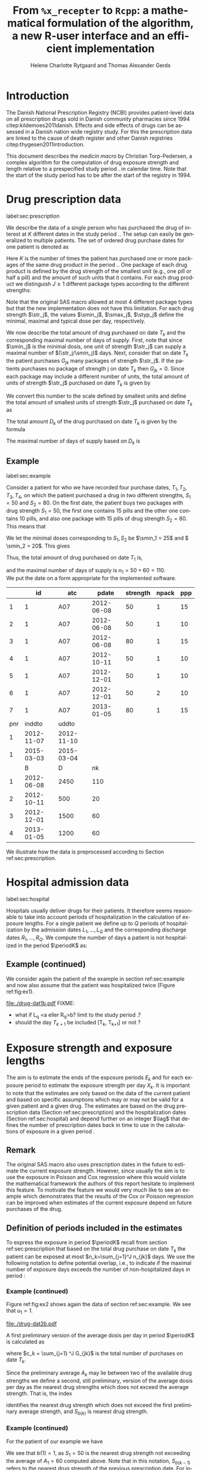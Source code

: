* Introduction

The Danish National Prescription Registry (NCBI) provides
patient-level data on all prescription drugs sold in Danish
community pharmacies since 1994 citep:kildemoes2011danish. Effects and
side effects of drugs can be assessed in a Danish nation wide registry
study. For this the prescription data are linked to the cause of death
register and other Danish registries citep:thygesen2011introduction.

This document describes the /medicin macro/ by Christian
Torp-Pedersen, a complex algorithm for the computation of drug
exposure strength and length relative to a prespecified study period
$\period$ in calendar time. Note that the start of the study period has to be after the
start of the registry in 1994.




* Drug prescription data
label:sec:prescription

We describe the data of a single person who has purchased the drug of
interest at ${K}$ different dates in the study period \period. The
setup can easily be generalized to multiple patients. The set of
ordered drug purchase dates for one patient is denoted as
\begin{equation*}
{T}_1< \cdots< {T}_{K}.
\end{equation*}
Here \(K\) is the number of times the patient has purchased one or
more packages of the same drug product in the period \(\period\). One
package of each drug product is defined by the drug strength 
of the smallest unit (e.g., one pill or half a pill) and the amount of
such units that it contains. For each drug product we distinguish \(J\ge 1\)
different package types according to the different strengths: 
\begin{equation*}
\str_1 <\dots< \str_J.
\end{equation*}
Note that the original SAS macro allowed at most 4 different package
types but that the new implementation does not have this
limitation. For each drug strength \(\str_j\), the values \(\smin_j\),
\(\smax_j\), \(\styp_j\) define the minimal, maximal and typical dose
per day, respectively. 

We now describe the total amount of drug purchased on date \(T_k\) and
the corresponding maximal number of days of supply. First, note that
since \(\smin_j\) is the minimal dosis, one unit of strength
\(\str_j\) can supply a maximal number of \((\str_j/\smin_j)\)
days. Next, consider that on date \(T_k\) the patient purchases
\(G_{jk}\) many packages of strength \(\str_j\). If the patients
purchases no package of strength j on date \(T_k\) then
\(G_{jk}=0\). Since each package may include a different number of
units, the total amount of units of strength \(\str_j\) purchased on date
\(T_k\) is given by
\begin{equation*}
m_{jk}=\sum_{g=1}^{G_{jk}}\text{(number of units in package \(g\))}
\end{equation*}
We convert this number to the scale defined by smallest units and
define the total amount of smallest units of strength \(\str_j\)
purchased on date \(T_k\) as
\begin{equation*}
n_{jk} = m_{jk} \frac{\str_j}{\smin_j}.
\end{equation*}
The total amount \(D_k\) of the drug purchased on date \(T_k\) is
given by the formula
\begin{align*}
D_k=
 \sum_{j=1}^J m_{jk} S_{j} = \sum_{j=1}^J n_{jk}\smin_{j}.
\end{align*}

The maximal number of days of supply based on \(D_k\) is 
\begin{equation*}
n_k=\sum_{j=1}^J n_{jk}.
\end{equation*}

** Example
label:sec:example

   
Consider a patient for who we have recorded four purchase dates,
\(T_1, T_2, T_3, T_4\), on which the patient purchased a drug in two
different strengths, \(S_1=50\) and \(S_2=80\). On the first date, the
patient buys two packages with drug strength \(S_1=50\), the first one
contains 15 pills and the other one contains 10 pills, and also one
package with 15 pills of drug strength \(S_2=80\). This means that
\begin{align*}
m_{1,1} = 15 + 10 = 25, \qquad m_{2, 1} = 15.
\end{align*}
We let the minimal doses corresponding to \(S_1, S_2\) be \(\smin_1 =
25\) and \( \smin_2 = 20\). This gives
\begin{align*}
n_{1, 1} = 25 \cdot \frac{50}{25} = 50, \qquad 
n_{2, 1} = 15 \cdot \frac{80}{20} = 60. 
\end{align*}
Thus, the total amount of drug purchased on date \(T_1\) is,
\begin{align*}
D_1 = 50\cdot 25 + 60\cdot 20 = 2450,
\end{align*}
and the maximal number of days of supply is \(n_1 = 50 + 60=110 \).\\

We put the date on a form appropriate for the implemented software.


#+ATTR_LATEX: :options otherkeywords={}, deletekeywords={}
#+BEGIN_SRC R :exports output :results output raw drawer  :session *R* :cache yes 
T  <- as.Date(c(rep("2012-06-08", 3), "2012-10-11", rep("2012-12-01",2), "2013-01-05"))
exdata <- data.frame(pnr      = rep(1, length(T)), 
                     atc      = rep("A07", length(T)), 
                     eksd     = T, 
                     strnum   = c(50, 50, 80, 50, 50, 50, 80), 
                     packsize = c(15, 10, 15, 10, 10, 10, 15), 
                     apk      = c(rep(1, 5), 2, 1))
library(heaven)
library(Publish)
d <- dpp()
drugdb(d) <- exdata
org(d$drugdb)
drug(d, exdrug) <- atc("A07")
drug(d, exdrug) <- pack(c(50, 80),
                        min = c(25, 20), 
                        max = c(100, 100), 
                        def = c(50, 60))
set.seed(5)
admdb(d) <- simAdmissionData(1, startDate = "2006-01-01")
org(d$admdb)
ex <- process(d)
org(ex$exdrug[, names(ex$exdrug) %in% c("B", "D", "nk")])
#+END_SRC

#+RESULTS[<2016-11-15 17:09:57> fa5b719abdc534f109845196757a23f4f78b6a1a]:
:RESULTS:
|     |         id | atc        |      pdate | strength | npack | ppp |
|-----+------------+------------+------------+----------+-------+-----|
|   1 |          1 | A07        | 2012-06-08 |       50 |     1 |  15 |
|   2 |          1 | A07        | 2012-06-08 |       50 |     1 |  10 |
|   3 |          1 | A07        | 2012-06-08 |       80 |     1 |  15 |
|   4 |          1 | A07        | 2012-10-11 |       50 |     1 |  10 |
|   5 |          1 | A07        | 2012-12-01 |       50 |     1 |  10 |
|   6 |          1 | A07        | 2012-12-01 |       50 |     2 |  10 |
|   7 |          1 | A07        | 2013-01-05 |       80 |     1 |  15 |
| pnr |     inddto | uddto      |            |          |       |     |
|-----+------------+------------+------------+----------+-------+-----|
|   1 | 2012-11-07 | 2012-11-10 |            |          |       |     |
|   1 | 2015-03-03 | 2015-03-04 |            |          |       |     |
|     |          B | D          |         nk |          |       |     |
|-----+------------+------------+------------+----------+-------+-----|
|   1 | 2012-06-08 | 2450       |        110 |          |       |     |
|   2 | 2012-10-11 | 500        |         20 |          |       |     |
|   3 | 2012-12-01 | 1500       |         60 |          |       |     |
|   4 | 2013-01-05 | 1200       |         60 |          |       |     |
:END:

We illustrate how the data is preprocessed according to Section
ref:sec:prescription.


#+RESULTS[<2016-11-15 15:08:41> d4a28eecb5fa2bc00138bc444c3031e537d5f221]:
:RESULTS:
[1] 4
:END:




* Hospital admission data
label:sec:hospital

Hospitals usually deliver drugs for their patients. It therefore seems
reasonable to take into account periods of hospitalization in the
calculation of exposure lengths. For a single patient we define up to
\(Q\) periods of hospitalization by the admission dates ${L}_1,\ldots,
{L}_{{Q}}$ and the corresponding discharge dates ${R}_1,\ldots,
{R}_{{Q}}$. We compute the number of days a patient is not
hospitalized in the period \(\periodK\) as:
\begin{align*}
H_k &= \left({T}_{k+1} - {T}_{k}\right) - \sum_{q=1}^{{Q}} \max \big( 0,\,\min \left({T}_{k+1},{R}_{q}\right) - \max\left({T}_{k}, {L}_{q}\right)\big)
\end{align*}

** Example (continued)
We consider again the patient of the example in section
ref:sec:example and now also assume that the patient was hospitalized twice
(Figure ref:fig:ex1).

#+BEGIN_SRC R :results graphics :file "./drug-dat1b.pdf" :exports none  :session *R* :width 10 :height 3
T  <- as.Date(c(rep("2012-06-08", 3), "2012-10-11", rep("2012-12-01",2), "2013-01-05"))
exdata <- data.frame(pnr      = rep(1, length(T)), 
                     atc      = rep("A07", length(T)), 
                     eksd     = T, 
                     strnum   = c(50, 50, 80, 50, 50, 50, 80), 
                     packsize = c(15, 10, 15, 10, 10, 10, 15), 
                     apk      = c(rep(1, 5), 2, 1))
library(heaven)
library(Publish)
d <- dpp()
drugdb(d) <- exdata
org(d$drugdb)
drug(d, exdrug) <- atc("A07")
drug(d, exdrug) <- pack(c(50, 80),
                        min = c(25, 20), 
                        max = c(100, 100), 
                        def = c(50, 60))
set.seed(5)
admdb(d) <- simAdmissionData(1, startDate = "2006-01-01")
org(d$admdb)
ex <- process(d)
org(ex$exdrug[, names(ex$exdrug) %in% c("B", "D", "nk")])
plot(d)
#+END_SRC

#+RESULTS:
[[file:./drug-dat1b.pdf]]

#+LABEL: fig:ex1
#+ATTR_LATEX: :width 0.8 \textwidth
#+CAPTION: Illustration of the four prescription dates and the two periods of hospitalization of our example patient. 
[[file:./drug-dat1b.pdf]]
FIXME: 
- what if L_q <a eller R_q>b? limit to the study period \period?
- should the day \(T_{k+1}\) be included [T_k, T_{k+1}] or not \periodK?

* Exposure strength and exposure lengths

The aim is to estimate the ends of the exposure periods \(E_k\) and
for each exposure period to estimate the exposure strength per day
\(X_k\). It is important to note that the estimates are only based on
the data of the current patient and based on specific assumptions
which may or may not be valid for a given patient and a given drug.
The estimates are based on the drug prescription data (Section
ref:sec:prescription) and the hospitalization dates (Section
ref:sec:hospital) and depend further on an integer \(\lag\) that
defines the number of prescription dates back in time to use in the
calculations of exposure in a given period \periodK.

** Remark
The original SAS macro also uses prescription dates in the future to
estimate the current exposure strength. However, since usually the aim
is to use the exposure in Poisson and Cox regression where this would
violate the mathematical framework the authors of this report hesitate
to implement this feature. To motivate the feature we would very much
like to see an example which demonstrates that the results of the Cox
or Poisson regression can be improved when estimates of the current
exposure depend on future purchases of the drug.

** Definition of periods included in the estimates

To express the exposure in period \(\periodK\) recall from section
ref:sec:prescription that based on the total drug purchase on date
\(T_k\) the patient can be exposed at most \(n_k=\sum_{j=1}^J n_{jk}\)
days. We use the following notation to define potential overlap, i.e., to
indicate if the maximal number of exposure days exceeds the number of
non-hospitalized days in period \periodK:
\begin{align*} 
u_{k} = \begin{cases}
0, & n_{k} \le H_k,\,\,   \text{in words:  \it the supply at \(T_k\) is empty before \(T_{k+1}\)}\\
1, & n_{k} > H_k,\,\, \text{in words: \it the supply at \(T_k\) can be sufficient to reach \(T_{k+1}\)}.
\end{cases}
\end{align*}

*** Example (continued)

Figure ref:fig:ex2 shows again the data of section ref:sec:example. We
see that \(u_1 = 1\).

#+BEGIN_SRC R :results graphics :file "./drug-dat2b.pdf" :exports none  :session *R* :width 10 :height 3
if (system("echo $USER",intern=TRUE)=="tag"){
    setwd("~/research/SoftWare/heaven/worg/")
} else{
    setwd("~/research/Software/medicin-macro/heaven/worg/")
}
par(mar=c(3.1,3.1,3.1,3.1))
T  <- as.Date(c("2012-06-08", "2012-10-11", "2012-12-01", "2013-01-05"))
LR <- list(as.Date(c("2012-07-02", "2012-07-21")),
           as.Date(c("2012-08-23", "2012-08-31")))
plot(0,0,type="n",xlim=c(vt[1]-10,vt[2]+10),ylim=c(0,120),xlab="Calendar time",ylab="", 
     yaxt='n', xaxt='n', axes=FALSE)
axis(1, at=vt, labels=T, las=0)
## points(vt, rep(50, length(vt)), pch=19)
ssegs <- function(a, b, pos, pos2=1, col="black", lwd=3, lty=1){
    segments(x0=a, x1=b, y0=pos, y1=pos, lwd=lwd, col=col, lty=lty)
    ## segments(x0=a, x1=a, y0=pos-pos2, y1=pos+pos2, lwd=lwd, col=col)
    ## segments(x0=b, x1=b, y0=pos-pos2, y1=pos+pos2, lwd=lwd, col=col)
}
ssegs(LR[[1]][1], LR[[1]][2], 50, col="red", lty=3,lwd=5)
ssegs(LR[[2]][1], LR[[2]][2], 50, col="red", lty=3,lwd=5)
ssegs(T[1], LR[[1]][1]-2, 50)
ssegs(LR[[1]][2]+2, LR[[2]][1]-2, 50)
ssegs(LR[[2]][2]+2, T[2], 50)
ssegs(T[2], T[4], 50)
## ssegs(T[3], T[4], 50)
ssegs(T[1], 10+as.Date(T[2]), 40, col="blue",lwd=3)
segments(T[1], T[1], y0=0, y1=80, lty=2,lwd=1)
segments(T[2], T[2], y0=0, y1=80, lty=2,lwd=1)
segments(T[3], T[3], y0=0, y1=80, lty=2,lwd=1)
segments(T[4], T[4], y0=0, y1=80, lty=2,lwd=1)
axis(3,
     lwd=0.1,
     pos=80,
     at=sort(c(T,unlist(LR))),
     labels= c(expression(T[1]),expression(L[1]),expression(R[1]),expression(L[2]),expression(R[2]),expression(T[2]),expression(T[3]),expression(T[4])))
legend(x=T[1],y=150,xpd=NA, bty="n",ncol=3,lwd=c(3,5,3),
       c("days non-hospitalized","days hospitalized","days of supply"), 
       lty=c(1, 3, 1), col=c("black", "red", "blue"))
#+END_SRC

#+RESULTS:
[[file:./drug-dat2b.pdf]]

#+LABEL: fig:ex2
#+ATTR_LATEX: :width 0.8 \textwidth
#+CAPTION: For our example patient the figures shows that the maximal number of days of supply \((n_1=110)\) calculated at \(T_{1}\) based on the formula in Section  ref:sec:prescription exceeds \(T_{2}\).
[[file:./drug-dat2b.pdf]]

A first preliminary version of the average dosis per day in period
\(\periodK\) is calculated as
\begin{equation*}
 A_{k}= \frac{1}{c_{k}}  \sum_{j=1}^J G_{jk} \, S_{j}
\end{equation*}
where \(c_k = \sum_{j=1} ^J G_{jk}\) is the total number of purchases
on date \(T_k\). 

Since the preliminary average \(A_{k}\) may lie between two of the available
drug strengths we define a second, still preliminary, version of the
average dosis per day as the nearest drug strengths which does not
exceed the average strength. That is, the index
\begin{align}\label{indexj}
b(k) &= \max \left\lbrace j \in \lbrace 1, \ldots, J\rbrace \, :\,  S_j \le  A_{k} \right\rbrace
\end{align}
identifies the nearest drug strength which does not exceed the first
preliminary average strength, and \(S_{b(k)}\) is nearest drug
strength. 

*** Example (continued)

For the patient of our example we have
\begin{align*}
A_1 = \frac{1}{2+1} \left(2\cdot 50 + 80 \right) =  60.
\end{align*}

We see that \(b(1) = 1\), as \(S_1=50\) is the nearest drug strength
not exceeding the average of \(A_1=60 \) computed above. Note that in
this notation, \(S_{b(k-1)}\) refers to the nearest drug strength of
the previous prescription date. For instance, at date \(T_2\) of our
patient we have \(b(k-1)=b(1)= 1\) and \(S_{b(k-1)} = 50\). \\


 On the following still quite long remaining part of the pilgrim trail
towards the final estimate of the average daily dosis in period
\(\periodK\), the next thing to do is to decide how many purchase
dates back in time should be used. We distinguish between two cases
which are also illustrated in Figure ref:fig:periods. Which case to be
used will be made clear later.

#+BEGIN_SRC R :results graphics :file "./drug-dat2a.pdf" :exports none  :session *R* :width 10 :height 4
if (system("echo $USER",intern=TRUE)=="tag"){
    setwd("~/research/SoftWare/heaven/worg/")
} else{
    setwd("~/research/Software/medicin-macro/heaven/worg/")
}
par(mar=c(3.1,3.1,3.1,3.1))
plot(0,0,type="n",xlim=c(0,100),ylim=c(0,100),xlab="Calendar time",ylab="", 
     yaxt='n', xaxt='n', axes=FALSE)

## set.seed(9)
## vt <- sort(round(sample(100, 5)/5)*5)
vt <- c(5,20,35,55,75,100)
axis(1,at=vt,labels=c(expression(T[k-5]),expression(T[k-4]),expression(T[k-3]),expression(T[k-2]),expression(T[k-1]),expression(T[k])))
axis(1,at=seq(0,100,by = 5),labels=rep(NA, 21))
abline(v = vt, lty=2)
vtype <- c(25, 75)
## axis(4, at=vtype, labels=c(expression(I[k]^(2)), expression(I[k]^(1))),
## las=2, cex.axis=1.1, tck=0.0, lwd=0)
axis(4, at=vtype, labels=paste("Case",2:1),
     las=2, cex.axis=1.1, tck=0.0, lwd=0,line=-1,xpd=NA)
spoints <- function(a,b,pos,col,cex,lwd){
    points(seq(a,b,5),rep(pos,length(seq(a,b,5))),pch=19,cex=cex,col=col)
    segments(x0=a,x1=b,y0=pos,y1=pos,lwd=lwd,col=col)
}
##--- for case 1
spoints(a=vt[1],b=vt[2]-10,pos=vtype[2],cex=2.3,col="black",lwd=2)
spoints(a=vt[2],b=vt[3],pos=vtype[2],cex=1.3,col="black",lwd=1)
spoints(a=vt[3],b=vt[4],pos=vtype[2],cex=1.3,col="black",lwd=1)
spoints(a=vt[4],b=vt[6],pos=vtype[2],cex=2.3,col="red",lwd=2)
##--- for case 2
spoints(a=vt[1],b=vt[2],pos=vtype[1],cex=2.3,col="black",lwd=2)
spoints(a=vt[2],b=vt[3]-5,pos=vtype[1],cex=1.3,col="black",lwd=1)
## spoints(a=vt[3],b=vt[4],pos=vtype[1],cex=1.3,col="black",lwd=1)
spoints(a=vt[3],b=vt[6],pos=vtype[1],cex=1.3,col="red",lwd=2)
#+END_SRC

#+RESULTS:
[[file:./drug-dat2a.pdf]]


#+LABEL: fig:periods
#+ATTR_LATEX: :width 0.8 \textwidth
#+CAPTION: Illustration of the periods back in time to include into the final estimate of the average daily dosis at \(T_k\). Shown are two independent examples illustrating case 1 and case 2, respectively. The size of the dots indicates the preliminary average strength. The red periods are included in the final estimate of the average daily dosis in period \periodK. See also Figure ref:fig:cases.
[[file:./drug-dat2a.pdf]]


# Which case to be used is determined by Figure  ref:fig:cases: case (I) in  Figure ref:fig:cases corresponds to case 1  and case (II) in  Figure ref:fig:cases corresponds to case 2.

\noindent *Case 1* \it \(T_{ {I}^{(1)}_{k}}\) \it is the closest purchase
date back in time, such that there is both continuous potential
overlap and average dosis match. The index is defined as\rm
\begin{align*}
 {I}^{(1)}_{k} = &\max \big( \min \lbrace \ell\in \lbrace \max(1,k-N), \ldots, k-1\rbrace \, :\, u_\ell = \cdots =
 u_{k-1} =1 \rbrace, \\
  &\min \lbrace \ell\in \lbrace \max(1,k-N), \ldots, k\rbrace \,:\, B_{\ell} = \cdots = B_{k}  \rbrace \big),
\intertext{\it The average daily dose in the period \([T_{ {I}^{(1)}_{k}}, T_{k+1})\) is defined as}
 M^{(1)}_k =   &\frac{ \sum_{\ell= I^{(1)}_k}^{k-1} \, D_\ell}{ \sum_{\ell= I^{(1)}_k}^{k-1} \, H_\ell}.
\intertext{\bf{Case 2}: \(T_{ {I}^{(2)}_{k}}\) \it is the closest purchase date back in time, such that there is
  \it continuous potential overlap. The index is defined as}
{I}^{(2)}_{k} =  &\min \lbrace \ell\in \lbrace \max(1,k-N), \ldots, k-1\rbrace\, : \,u_\ell = \cdots = u_{k-1} =1 \rbrace.
\intertext{\it The average daily dose in the period \([T_{ {I}^{(2)}_{k}}, T_{k+1})\) is defined as}
 M^{(2)}_k =   &\frac{ \sum_{\ell= I^{(2)}_k}^{k-1} \, D_\ell}{ \sum_{\ell= I^{(2)}_k}^{k-1} \, H_\ell}.
\end{align*}

At last, we define the rounding of the average daily dose \(M^{(1)}_k\) to the nearest multiple of the minimal dose
\(\smin_{j(k)}\) which corresponds to index \(j(k)\) defined in
equation eqref:indexj as
\begin{equation*}
W_k=\max \left\lbrace \underset{p \in
\mathbb{N}}{\text{argmin}} \left\vert M^{(1)}_k - p
\smin_{j(k)}\right\vert \smin_{j(k)}\right\rbrace.
\end{equation*}

*** Final estimate of the daily dosis
label:sec:final

The final estimate of the average daily dosis \(X_k\) per day in
period \(\periodK\) is computed as follows, the computations are
illustrated in Figure ref:fig:cases.
\begin{align} 
          &{X}_{k} =  (1-u_{k-1}) \, \styp_{b(k)}\tag{No overlap}\\
	  &+ \, u_{k-1} \bigg[\tag{Overlap}
          \\ & \qquad  1\{S_{b(k-1)}=S_{b(k)}\} W_k \tag{I}
	  \\
\begin{split}
 & \qquad +  1\{S_{b(k-1)}\neq S_{b(k)}\}\bigg( \one \left\lbrace M^{(2)}_k > \smax_{b(k)}\right\rbrace \smax_{b(k)}
\\ & \qquad + \one \left\lbrace M^{(2)}_k > \smin_{b(k)}\right\rbrace \smin_{b(k)} 
\\& \qquad + \one \left\lbrace M^{(2)}_k \le \smax_{b(k)}\right\rbrace \one \left\lbrace M^{(2)}_k \ge \smin_{b(k)}\right\rbrace \styp_{b(k)}\bigg) \bigg].
\end{split}\tag{II}
\end{align}

*** Example (continued)

We now suppose that our example patient made only one drug purchase on
the second date \(T_2\), where he bought a package wit 10 pills of
drug strength \(S_1\). We have already shown that \(S_{b(1)} = 50\),
and also get \(S_{b(2)} = 50\). This means that \(S_{b(2)} =
S_{b(1)}\). Figure ref:fig:ex2 shows that \(u_1 =1\), i.e., the
maximal number of days of supply exceed the period from \(T_1\) to
\(T_2\). Hence, we are in case (I) of ref:fig:cases and calculate
\(X_2\) as
\begin{align*}
M_2^{(1)} = \frac{D_1}{H_1} = \frac{1700}{98} \approx 17.35.
\end{align*}
This value is rounded to the nearest multiple of the minimal
corresponding dosis \(\smin_{b(2)} = 25\) and hence \(X_2 = W_2 =
1\cdot \smin_{b(2)} = 25\). \\

\noindent *Remark*: Note that the original SAS macro (even under the left-only option) also
conditioned on the dosis at time \(T_{k+1}\) but that we do not want
to condition on the future until we are convinced by means of real
examples that the potential damage (the mathematics of the Cox and
Poisson regression are violated) can be counterbalanced by potential
benefit.

#+BEGIN_SRC R :results graphics :file "./drug-dat1a.pdf" :exports none :session *R* :width 10 :height 4
if (system("echo $USER",intern=TRUE)=="tag"){
    setwd("~/research/SoftWare/heaven/worg/")
} else{
    setwd("~/research/Software/medicin-macro/heaven/worg/")
}
par(mar=c(3.1,3.1,3.1,8.1))
plot(0,0,type="n",xlim=c(30,100),ylim=c(0,100),xlab="Calendar time",ylab="", 
     yaxt='n', xaxt='n', axes=FALSE)
vt <- c(35, 80)
axis(1, at=vt, labels=c(expression(T[k-1]), expression(T[k])))
axis(1, at=seq(0, 100, by = 5), labels=rep(NA, 21))
vtype <- 100-seq(0, 100, length = 8)[c(2, 3, 5, 7)]
axis(4, at=vtype, labels=c("(no", "overlap)", "(I)", "(II)"),
     las=2, cex.axis=1.1, tck=0.0, lwd=0)
abline(v = vt[1], lty=2)
abline(v = vt[2], lty=2)
spoints <- function(a,b,pos,col,cex,lwd){
    points(seq(a,b,5),rep(pos,length(seq(a,b,5))),pch=19,cex=cex,col=col)
    segments(x0=a,x1=b,y0=pos,y1=pos,lwd=lwd,col=col)
}
##--- for case 1a
spoints(a=vt[1],b=vt[2]-10,pos=vtype[1],cex=1.3,col="black",lwd=2)
spoints(a=vt[2],b=vt[2]+15,pos=vtype[1],cex=2.3,col="black",lwd=2)
##--- for case 1b
spoints(a=vt[1],b=vt[2]-20,pos=vtype[2],cex=1.3,col="black",lwd=2)
spoints(a=vt[2],b=vt[2]+15,pos=vtype[2],cex=1.3,col="black",lwd=2)
##--- for case 2
spoints(a=vt[1],b=vt[2]+15,pos=vtype[3],cex=1.3,col="black",lwd=2)
##--- for case 3
spoints(a=vt[1],b=vt[2],pos=vtype[4],cex=1.3,col="black",lwd=2)
spoints(a=vt[2],b=vt[2]+15,pos=vtype[4],cex=2.3,col="black",lwd=2)
#+END_SRC

#+RESULTS:
[[file:./drug-dat1a.pdf]]

#+LABEL: fig:cases
#+ATTR_LATEX: :width 0.8 \textwidth
#+CAPTION: Illustration of the formula for the final estimate of the daily dosis (section ref:sec:final). The size of the dots indicates the preliminary average strength S_{b(k)}. The upper most two lines illustrate the cases without overlap and the other two lines the cases with overlap.
[[file:./drug-dat1a.pdf]]

*** Calculating the leftover doses, ${R}_1,\ldots, {R}_{k}$

\begin{align*}
{R}_{k} = u_{k-1} \cdot \min \Big[ \text{maxdepot}, \, \max \Big\lbrace 0, \, D_{k-1} + {R}_{k-1} - {X}_{k-1} \Big( {E}_{k-1} - {T}_{k-1}  -\\
 \sum_{q=1}^{{Q}} \max \big( 0,\,\min \left({T}_{k+1},{R}_{q}\right) - \max\left({T}_{k}, {L}_{q}\right)\big) \Big)\Big\rbrace\Big],
\end{align*}

where maxdepot is some user-specified maximum amount of dosis to be ``stored'' from one prescription date to the next, and 
\begin{align*}
 \sum_{q=1}^{{Q}} \max \big( 0,\,\min \left({T}_{k+1},{R}_{q}\right) - \max\left({T}_{k}, {L}_{q}\right)\big)
\end{align*}
is again the number of hospitalized days in the period.


*** Calculating the dates of end of exposure, ${E}_1,\ldots, {E}_{k}$

Note that since \(D_k + R_k\) is the total prescription dose at
\(T_k\) and \(X_k\) is the estimated dose per day the result of
\(\frac{D_{k} + {R}_{k}}{{X}_{k}}\) has days as unit. However, the
result is not necessarily an integer. Therefore, in the following,
\(\lfloor x \rfloor\) denotes the largest integer value not exceeding
\(x\), i.e., the rounded value. The estimated end of the exposure
period in which the daily dose is estimated as \(X_k\) is,
\begin{align*}
{E}_{k}= \min \bigg({T}_{k+1}-1, \, {T}_{k} - 1+  \left\lfloor \frac{D_{k} + {R}_{k}}{{X}_{k}} \right\rfloor\bigg).
\end{align*}


* User interface

work in progress

#+ATTR_LATEX: :options otherkeywords={}, deletekeywords={}
#+BEGIN_SRC R :exports both :results output raw drawer  :session *R* :cache yes 
library(Publish)
library(heaven)
set.seed(18)
org(simPrescriptionData(1))
#+END_SRC

#+RESULTS[<2016-11-04 17:55:17> e941c7b891ba0b6422b85eec5f5347c9dc3a4080]:
:RESULTS:
| pnr | atc  |       eksd | strnum | packsize | apk |
|-----+------+------------+--------+----------+-----|
|   1 | A07  | 1995-07-15 |    400 |      100 |   3 |
|   1 | A07  | 1995-10-15 |    500 |       30 |   1 |
|   1 | A07  | 1997-03-06 |    500 |       60 |   2 |
|   1 | A07  | 1998-08-30 |    400 |       30 |   2 |
|   1 | A07  | 1998-11-17 |    200 |       30 |   1 |
|   1 | A07  | 2000-02-08 |    200 |      300 |   3 |
|   1 | A07  | 2000-10-01 |    200 |       60 |   3 |
|   1 | A07  | 2002-02-07 |    200 |      300 |   1 |
|   1 | A07  | 2004-08-28 |    400 |       60 |   1 |
|   1 | A12B | 1995-04-09 |     75 |      500 |   2 |
|   1 | A12B | 1995-07-02 |    750 |      100 |   3 |
|   1 | A12B | 1995-12-19 |    750 |      100 |   1 |
|   1 | A12B | 1999-07-14 |    750 |      250 |   1 |
|   1 | A12B | 2001-10-13 |    750 |      100 |   1 |
|   1 | A12B | 2003-08-30 |    750 |      500 |   2 |
:END:

#+ATTR_LATEX: :options otherkeywords={}, deletekeywords={}
#+BEGIN_SRC R :exports both :results output raw drawer  :session *R* :cache yes 
set.seed(18)
org(simAdmissionData(1))
#+END_SRC

#+RESULTS[<2016-11-04 17:54:39> aad6f2c9c03990d61e630b28b5478151a7ca6a1a]:
:RESULTS:
| pnr |     inddto |      uddto |
|-----+------------+------------|
|   1 | 1995-07-15 | 1996-03-10 |
|   1 | 1995-10-15 | 1996-11-19 |
|   1 | 2000-10-01 | 2002-09-05 |
|   1 | 2002-02-07 | 2003-04-07 |
|   1 | 2004-08-28 | 2004-12-31 |
:END:


#+BEGIN_SRC R  :results output raw drawer  :exports code  :session *R* :cache yes 
d <- dpp()
set.seed(18)
recept_data <- simPrescriptionData(1) 
datoer <- simAdmissionData(1)
drug(d, "drug1") <- atc("A12B")
## drug(d, "drug2", add=TRUE) <- atc("ATC7")
drug(d, A12B) <- pack(c(50, 75, 100, 125), 
                               min = c(10, 50, 25, 50), 
                               max = c(75, 200, 150, 150), 
                               def = c(50, 100, 100, 125))
drugdb(d, add=FALSE, id=pnr) <- recept_data
admdb(d) <- datoer
period(d) <- as.Date(c("1995-01-01", "2015-05-01"))
N(d) <- 2
d
#+END_SRC

#+RESULTS[<2016-11-04 18:25:15> 272e4cee8f6e9b86aa56a9ff64b227416075a532]:
:RESULTS:
preprocessing object 
----------------- 

Calculations for treatment(s): 
 "drug1": A12B 
 A12B:  

with corresponding dose values: 
       value min max def
A12B.1    50  10  75  50
A12B.2    75  50 200 100
A12B.3   100  25 150 100
A12B.4   125  50 150 125

Using N = 2 prescriptions back in time 
Only interested in prescriptions between 1995-01-01 and 2015-05-01
:END:

#+ATTR_LATEX: :options otherkeywords={}, deletekeywords={}
#+BEGIN_SRC R :exports both :results output raw drawer   :session *R* :cache yes 
org(process(d))
#+END_SRC

#+RESULTS[<2016-11-04 18:27:51> 8ac98055c858d6ab30cb63b6158d4fd1741d1582]:
:RESULTS:
|   | id |   X |          B |          E | R |     D |                 M |  S |          H |   nk | u | w | i0 |
|---+----+-----+------------+------------+---+-------+-------------------+----+------------+------+---+---+----|
| 1 |  1 | 100 | 1995-04-09 | 1995-07-01 | 0 | 75000 |   0.0000001910856 | 75 |   84.31746 | 1500 | 1 | 0 |  0 |
| 2 |  1 |  75 | 1995-07-02 | 1995-07-01 | 0 |     0 | 889.4954685849862 |  0 |  169.71293 |    0 | 0 | 1 |  1 |
| 3 |  1 |  50 | 1995-12-19 | 1995-12-18 | 0 |     0 | 889.4954685849862 |  0 | 1303.29752 |    0 | 0 | 1 |  0 |
| 4 |  1 |  50 | 1999-07-14 | 1999-07-13 | 0 |     0 | 889.4954685849862 |  0 |  821.54330 |    0 | 0 | 1 |  0 |
| 5 |  1 |  50 | 2001-10-13 | 2001-10-12 | 0 |     0 | 889.4954685849862 |  0 |  686.68886 |    0 | 0 | 1 |  0 |
| 6 |  1 |  50 | 2003-08-30 | 2003-08-29 | 0 |     0 | 889.4954685849862 |  0 |    1.00000 |    0 | 0 | 0 |  0 |
:END:


** COMMENT Output

The output consists of:

-  ${B}_1, \ldots, B_{{K}}$: Starting dates for each prescription
   period.
-  ${E}_1, \ldots, E_{{K}}$: End dates for each prescription period.
-  ${X}_1, \ldots, {X}_{{K}}$: Calculated dose for each prescription
   period.

bibliographystyle:chicago
bibliography:heaven.bib



* HEADER :noexport:

#+TITLE: From \texttt{\%x\_recepter} to \texttt{Rcpp}: a mathematical formulation of the algorithm, a new R-user interface and an efficient implementation
#+AUTHOR: Helene Charlotte Rytgaard and Thomas Alexander Gerds 
#+LANGUAGE:  en
#+OPTIONS:   H:3 num:t toc:nil \n:nil @:t ::t |:t ^:t -:t f:t *:t <:t
#+OPTIONS:   TeX:t LaTeX:t skip:nil d:t todo:t pri:nil tags:not-in-toc author:t
#+LaTeX_CLASS: org-article
#+LaTeX_HEADER:\usepackage{authblk}
# #+LaTeX_HEADER:\author{Helene Charlotte Rytgaard and Thomas Alexander Gerds}
#+LaTeX_HEADER:\newcommand{\EE}{\mathbb{E}}
#+LaTeX_HEADER:\newcommand{\one}{1}
#+LaTeX_HEADER:\newcommand{\VV}{\mathbb{V}}
#+LaTeX_HEADER:\newcommand{\PP}{\mbox{P}}
#+LaTeX_HEADER:\newcommand{\norm}{\mathcal{N}}
#+LaTeX_HEADER:\newcommand{\lag}{N}
#+LaTeX_HEADER:\newcommand{\str}{S}
#+LaTeX_HEADER:\newcommand{\smin}{s^{\min}}
#+LaTeX_HEADER:\newcommand{\smax}{s^{\max}}
#+LaTeX_HEADER:\newcommand{\styp}{s^{*}}
#+LaTeX_HEADER:\newcommand{\period}{[a,b]}
#+LaTeX_HEADER:\newcommand{\periodK}{\ensuremath{[T_k,T_{k+1})}}
#+LaTeX_HEADER:\newcommand{\K}{K}
#+LaTeX_HEADER:\newcommand{\kk}{k}
#+LaTeX_HEADER:\newcommand{\D}{D}
#+LaTeX_HEADER:\newcommand{\B}{B}
#+LaTeX_HEADER:\newcommand{\E}{E}
#+LaTeX_HEADER:\newcommand{\XX}{X}
#+LaTeX_HEADER:\newcommand{\LL}{L}
#+LaTeX_HEADER:\newcommand{\QQ}{Q}
#+LaTeX_HEADER:\newcommand{\Ru}{R}
#+LaTeX_HEADER:\newcommand{\GG}{G}
#+LaTeX_HEADER:\newcommand{\T}{T}
#+LaTeX_HEADER:\newcommand{\st}{s}
#+LaTeX_HEADER:\newcommand{\Nn}{N}
#+LaTeX_HEADER:\newcommand{\A}{A}
#+LaTeX_HEADER:\newcommand{\C}{C}
#+LaTeX_HEADER:\newcommand{\uu}{u}
#+LaTeX_HEADER:\newcommand{\vv}{v}
#+LaTeX_HEADER:\newcommand{\zz}{z}
#+LaTeX_HEADER:\newcommand{\ww}{w}
#+LaTeX_HEADER:\newcommand{\M}{M}
#+LaTeX_HEADER:\newcommand{\I}{I}
#+LaTeX_HEADER:\newcommand{\RR}{R}
# #+LaTeX_HEADER:\affil{Department of Biostatistics, University of Copenhagen, Copenhagen, Denmark}
#+PROPERTY: header-args session *R*
#+PROPERTY: header-args cache yes

